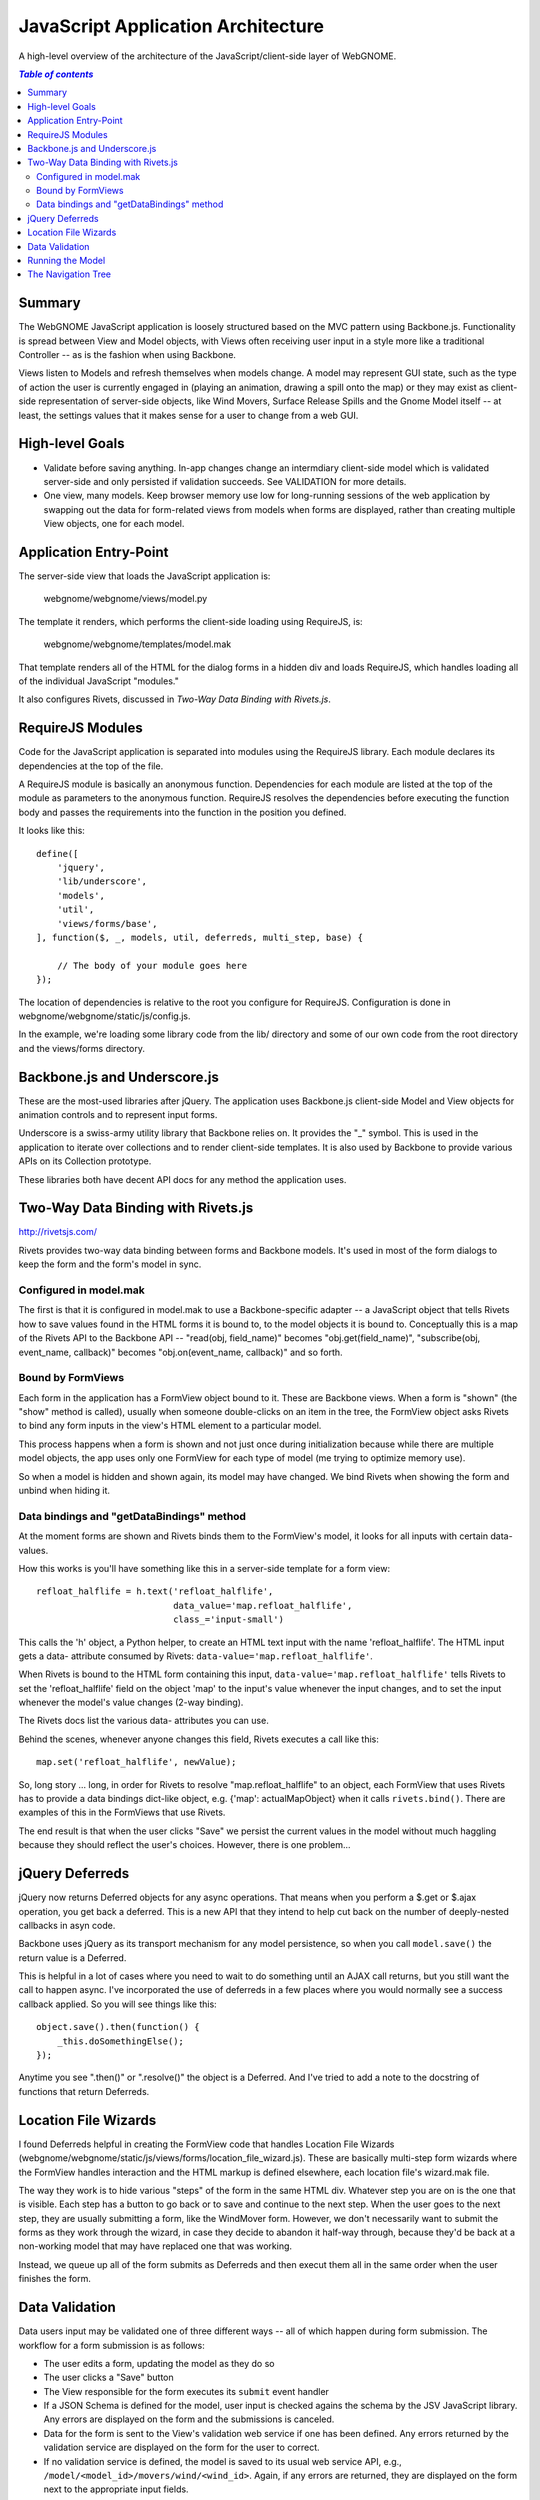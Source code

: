 JavaScript Application Architecture
===================================

A high-level overview of the architecture of the JavaScript/client-side layer of
WebGNOME.

.. contents:: `Table of contents`
   :depth: 2


Summary
-------

The WebGNOME JavaScript application is loosely structured based on the MVC
pattern using Backbone.js. Functionality is spread between View and Model
objects, with Views often receiving user input in a style more like a
traditional Controller -- as is the fashion when using Backbone.

Views listen to Models and refresh themselves when models change. A model may
represent GUI state, such as the type of action the user is currently engaged in
(playing an animation, drawing a spill onto the map) or they may exist as
client-side representation of server-side objects, like Wind Movers, Surface
Release Spills and the Gnome Model itself -- at least, the settings values
that it makes sense for a user to change from a web GUI.


High-level Goals
----------------

- Validate before saving anything. In-app changes change an intermdiary
  client-side model which is validated server-side and only persisted if
  validation succeeds. See VALIDATION for more details.

- One view, many models. Keep browser memory use low for long-running sessions
  of the web application by swapping out the data for form-related views from
  models when forms are displayed, rather than creating multiple View objects,
  one for each model.


Application Entry-Point
-----------------------

The server-side view that loads the JavaScript application is:

   webgnome/webgnome/views/model.py

The template it renders, which performs the client-side loading using RequireJS,
is:

  webgnome/webgnome/templates/model.mak

That template renders all of the HTML for the dialog forms in a hidden div and
loads RequireJS, which handles loading all of the individual JavaScript
"modules."

It also configures Rivets, discussed in `Two-Way Data Binding with Rivets.js`.


RequireJS Modules
-----------------

Code for the JavaScript application is separated into modules using the
RequireJS library. Each module declares its dependencies at the top of the file.

A RequireJS module is basically an anonymous function. Dependencies for each
module are listed at the top of the module as parameters to the anonymous
function. RequireJS resolves the dependencies before executing the function body
and passes the requirements into the function in the position you defined.

It looks like this::

    define([
        'jquery',
        'lib/underscore',
        'models',
        'util',
        'views/forms/base',
    ], function($, _, models, util, deferreds, multi_step, base) {

        // The body of your module goes here
    });

The location of dependencies is relative to the root you configure for
RequireJS. Configuration is done in webgnome/webgnome/static/js/config.js.

In the example, we're loading some library code from the lib/ directory and some
of our own code from the root directory and the views/forms directory.


Backbone.js and Underscore.js
-----------------------------

These are the most-used libraries after jQuery. The application uses Backbone.js
client-side Model and View objects for animation controls and to represent input
forms.

Underscore is a swiss-army utility library that Backbone relies on. It provides
the "_" symbol. This is used in the application to iterate over collections and
to render client-side templates. It is also used by Backbone to provide various
APIs on its Collection prototype.

These libraries both have decent API docs for any method the application uses.


Two-Way Data Binding with Rivets.js
-----------------------------------

http://rivetsjs.com/

Rivets provides two-way data binding between forms and Backbone models. It's
used in most of the form dialogs to keep the form and the form's model in sync.

Configured in model.mak
~~~~~~~~~~~~~~~~~~~~~~~

The first is that it is configured in model.mak to use a Backbone-specific
adapter -- a JavaScript object that tells Rivets how to save values found in the
HTML forms it is bound to, to the model objects it is bound to. Conceptually
this is a map of the Rivets API to the Backbone API -- "read(obj, field_name)"
becomes "obj.get(field_name)", "subscribe(obj, event_name, callback)" becomes
"obj.on(event_name, callback)" and so forth.

Bound by FormViews
~~~~~~~~~~~~~~~~~~

Each form in the application has a FormView object bound to it. These are
Backbone views. When a form is "shown" (the "show" method is called), usually
when someone double-clicks on an item in the tree, the FormView object asks
Rivets to bind any form inputs in the view's HTML element to a particular model.

This process happens when a form is shown and not just once during
initialization because while there are multiple model objects, the app uses only
one FormView for each type of model (me trying to optimize memory use).

So when a model is hidden and shown again, its model may have changed. We bind
Rivets when showing the form and unbind when hiding it.


Data bindings and "getDataBindings" method
~~~~~~~~~~~~~~~~~~~~~~~~~~~~~~~~~~~~~~~~~~

At the moment forms are shown and Rivets binds them to the FormView's model, it
looks for all inputs with certain data- values.

How this works is you'll have something like this in a server-side template for
a form view::

    refloat_halflife = h.text('refloat_halflife',
                              data_value='map.refloat_halflife',
                              class_='input-small')

This calls the 'h' object, a Python helper, to create an HTML text input with
the name 'refloat_halflife'. The HTML input gets a data- attribute consumed by
Rivets: ``data-value='map.refloat_halflife'``.

When Rivets is bound to the HTML form containing this input,
``data-value='map.refloat_halflife'`` tells Rivets to set the 'refloat_halflife'
field on the object 'map' to the input's value whenever the input changes, and
to set the input whenever the model's value changes (2-way binding).

The Rivets docs list the various data- attributes you can use.

Behind the scenes, whenever anyone changes this field, Rivets executes a call
like this::

    map.set('refloat_halflife', newValue);

So, long story ... long, in order for Rivets to resolve "map.refloat_halflife"
to an object, each FormView that uses Rivets has to provide a data bindings
dict-like object, e.g. {'map': actualMapObject} when it calls ``rivets.bind()``.
There are examples of this in the FormViews that use Rivets.

The end result is that when the user clicks "Save" we persist the current values
in the model without much haggling because they should reflect the user's
choices. However, there is one problem...


jQuery Deferreds
----------------

jQuery now returns Deferred objects for any async operations. That means when
you perform a $.get or $.ajax operation, you get back a deferred. This is a new
API that they intend to help cut back on the number of deeply-nested callbacks
in asyn code.

Backbone uses jQuery as its transport mechanism for any model persistence, so
when you call ``model.save()`` the return value is a Deferred.

This is helpful in a lot of cases where you need to wait to do something until
an AJAX call returns, but you still want the call to happen async. I've
incorporated the use of deferreds in a few places where you would normally see a
success callback applied. So you will see things like this::

    object.save().then(function() {
        _this.doSomethingElse();
    });

Anytime you see ".then()" or ".resolve()" the object is a Deferred. And I've
tried to add a note to the docstring of functions that return Deferreds.


Location File Wizards
---------------------

I found Deferreds helpful in creating the FormView code that handles Location
File Wizards (webgnome/webgnome/static/js/views/forms/location_file_wizard.js).
These are basically multi-step form wizards where the FormView handles
interaction and the HTML markup is defined elsewhere, each location file's
wizard.mak file.

The way they work is to hide various "steps" of the form in the same HTML div.
Whatever step you are on is the one that is visible. Each step has a button to
go back or to save and continue to the next step. When the user goes to the next
step, they are usually submitting a form, like the WindMover form. However, we
don't necessarily want to submit the forms as they work through the wizard, in
case they decide to abandon it half-way through, because they'd be back at a
non-working model that may have replaced one that was working.

Instead, we queue up all of the form submits as Deferreds and then execut them
all in the same order when the user finishes the form.


Data Validation
---------------

Data users input may be validated one of three different ways -- all of which
happen during form submission. The workflow for a form submission is as follows:

- The user edits a form, updating the model as they do so

- The user clicks a "Save" button

- The View responsible for the form executes its ``submit`` event handler

- If a JSON Schema is defined for the model, user input is checked agains the
  schema by the JSV JavaScript library. Any errors are displayed on the form
  and the submissions is canceled.

- Data for the form is sent to the View's validation web service if one has
  been defined. Any errors returned by the validation service are displayed
  on the form for the user to correct.

- If no validation service is defined, the model is saved to its usual web
  service API, e.g., ``/model/<model_id>/movers/wind/<wind_id>``. Again, if any
  errors are returned, they are displayed on the form next to the appropriate
  input fields.

A validation web service is normally only used if the save operation the user is
attempting to do will be deferred until a later time, as is the case when the
user is filling out a multi-step form. We wait to send each "save" operation
until the user finishes the multi-step form, to make it easier for us to back
out of changes to multiple models during the course of the form.

For more details on the server-side component, see `Validation Web Services`.


Running the Model
-----------------

"Running" the :class:`gnome.model.Model` sets up a chain of animations driven
by the client by which the client requests the next available image, displays
it, and requests another image, until the server reports that there are no more
images remaining.

A client-side ``TimeStep`` Backbone.js model receives data about individual
time steps during the run. A ``Model`` object acts as a collection of
``TimeSteps`` and is bound to animation controls, such as the slider, which
update when the Backbone.js changes (e.g. new ``TimeStep`` objects are added),
and allow the user to start and stop a "run" of the :class:`gnome.model.Model`.


The Navigation Tree
-------------------

- The tree renders root items ("movers", "spills", "settings") and child items,
  which are settings values, instantiated movers, etc., for the active model.

- Each item in the tree is linked to a form by a string known as the ``form_id``
  that is the HTML ID of the form that should open the item. A View with that ID
  will open if the user double-clicks on the item, e.g. the Edit Wind Mover form.
  Each item also has an ``object_id`` which refers to a Model that will then
  be loaded as the dataset for the form.

- The tree view listens for a successful submission event of any form, and if
  that happens, it makes an AJAX request for the new representation of the tree
  and redisplays itself.

